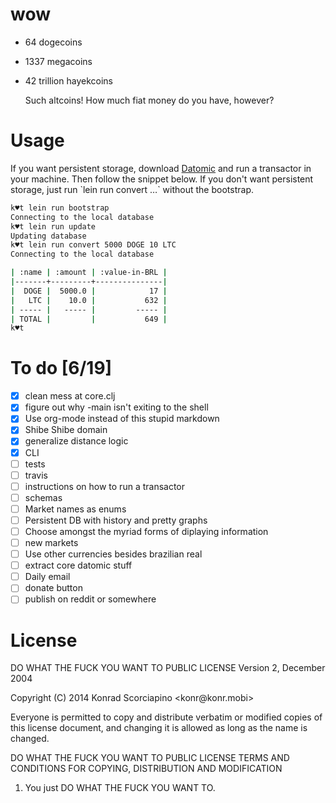 * wow

- 64 dogecoins
- 1337 megacoins
- 42 trillion hayekcoins

  Such altcoins! How much fiat money do you have, however?

* Usage

  If you want persistent storage, download [[https://my.datomic.com/downloads/free][Datomic]] and run a
  transactor in your machine. Then follow the snippet below. If you
  don't want persistent storage, just run `lein run convert ...`
  without the bootstrap.

#+BEGIN_SRC sh
k♥t lein run bootstrap
Connecting to the local database
k♥t lein run update
Updating database
k♥t lein run convert 5000 DOGE 10 LTC
Connecting to the local database

| :name | :amount | :value-in-BRL |
|-------+---------+---------------|
|  DOGE |  5000.0 |            17 |
|   LTC |    10.0 |           632 |
| ----- |   ----- |         ----- |
| TOTAL |         |           649 |
k♥t
#+END_SRC


* To do [6/19]
- [X] clean mess at core.clj
- [X] figure out why -main isn't exiting to the shell
- [X] Use org-mode instead of this stupid markdown
- [X] Shibe Shibe domain
- [X] generalize distance logic
- [X] CLI
- [ ] tests
- [ ] travis
- [ ] instructions on how to run a transactor
- [ ] schemas
- [ ] Market names as enums
- [ ] Persistent DB with history and pretty graphs
- [ ] Choose amongst the myriad forms of diplaying information
- [ ] new markets
- [ ] Use other currencies besides brazilian real
- [ ] extract core datomic stuff
- [ ] Daily email
- [ ] donate button
- [ ] publish on reddit or somewhere

* License
  DO WHAT THE FUCK YOU WANT TO PUBLIC LICENSE
  Version 2, December 2004

  Copyright (C) 2014 Konrad Scorciapino <konr@konr.mobi>

  Everyone is permitted to copy and distribute verbatim or modified
  copies of this license document, and changing it is allowed as long
  as the name is changed.

  DO WHAT THE FUCK YOU WANT TO PUBLIC LICENSE
  TERMS AND CONDITIONS FOR COPYING, DISTRIBUTION AND MODIFICATION

      0. You just DO WHAT THE FUCK YOU WANT TO.
